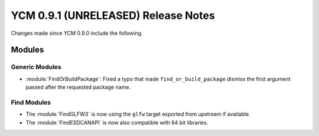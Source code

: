 YCM 0.9.1 (UNRELEASED) Release Notes
************************************

.. only:: html

  .. contents::

Changes made since YCM 0.9.0 include the following.

Modules
=======

Generic Modules
---------------

* :module:`FindOrBuildPackage`: Fixed a typo that made ``find_or_build_package``
  dismiss the first argument passed after the requested package name.

Find Modules
------------

* The :module:`FindGLFW3` is now using the ``glfw`` target exported from upstream
  if available.

* The :module:`FindESDCANAPI` is now also compatible with 64 bit libraries.
